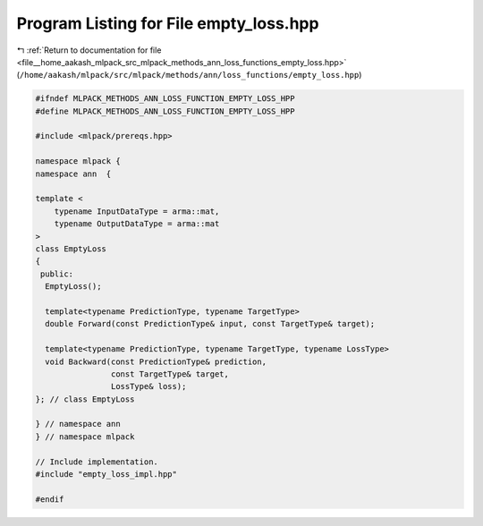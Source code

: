 
.. _program_listing_file__home_aakash_mlpack_src_mlpack_methods_ann_loss_functions_empty_loss.hpp:

Program Listing for File empty_loss.hpp
=======================================

|exhale_lsh| :ref:`Return to documentation for file <file__home_aakash_mlpack_src_mlpack_methods_ann_loss_functions_empty_loss.hpp>` (``/home/aakash/mlpack/src/mlpack/methods/ann/loss_functions/empty_loss.hpp``)

.. |exhale_lsh| unicode:: U+021B0 .. UPWARDS ARROW WITH TIP LEFTWARDS

.. code-block:: cpp

   
   #ifndef MLPACK_METHODS_ANN_LOSS_FUNCTION_EMPTY_LOSS_HPP
   #define MLPACK_METHODS_ANN_LOSS_FUNCTION_EMPTY_LOSS_HPP
   
   #include <mlpack/prereqs.hpp>
   
   namespace mlpack {
   namespace ann  {
   
   template <
       typename InputDataType = arma::mat,
       typename OutputDataType = arma::mat
   >
   class EmptyLoss
   {
    public:
     EmptyLoss();
   
     template<typename PredictionType, typename TargetType>
     double Forward(const PredictionType& input, const TargetType& target);
   
     template<typename PredictionType, typename TargetType, typename LossType>
     void Backward(const PredictionType& prediction,
                   const TargetType& target,
                   LossType& loss);
   }; // class EmptyLoss
   
   } // namespace ann
   } // namespace mlpack
   
   // Include implementation.
   #include "empty_loss_impl.hpp"
   
   #endif
